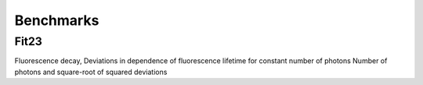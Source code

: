 Benchmarks
==========
Fit23
-----


.. plot:: plots/fit23_benchmark_1.py

Fluorescence decay,
Deviations in dependence of fluorescence lifetime for constant number of photons
Number of photons and square-root of squared deviations